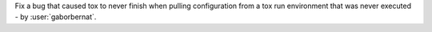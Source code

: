 Fix a bug that caused tox to never finish when pulling configuration from a tox run environment that was never executed
- by :user:`gaborbernat`.
